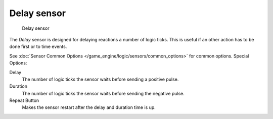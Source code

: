 
************
Delay sensor
************

.. figure:: /images/BGE_Sensor_Delay.jpg
   :width: 300px
   :figwidth: 300px

   Delay sensor


The *Delay* sensor is designed for delaying reactions a number of logic ticks.
This is useful if an other action has to be done first or to time events.

See :doc:`Sensor Common Options </game_engine/logic/sensors/common_options>` for common options.
Special Options:

Delay
   The number of logic ticks the sensor waits before sending a positive pulse.
Duration
   The number of logic ticks the sensor waits before sending the negative pulse.
Repeat Button
   Makes the sensor restart after the delay and duration time is up.

